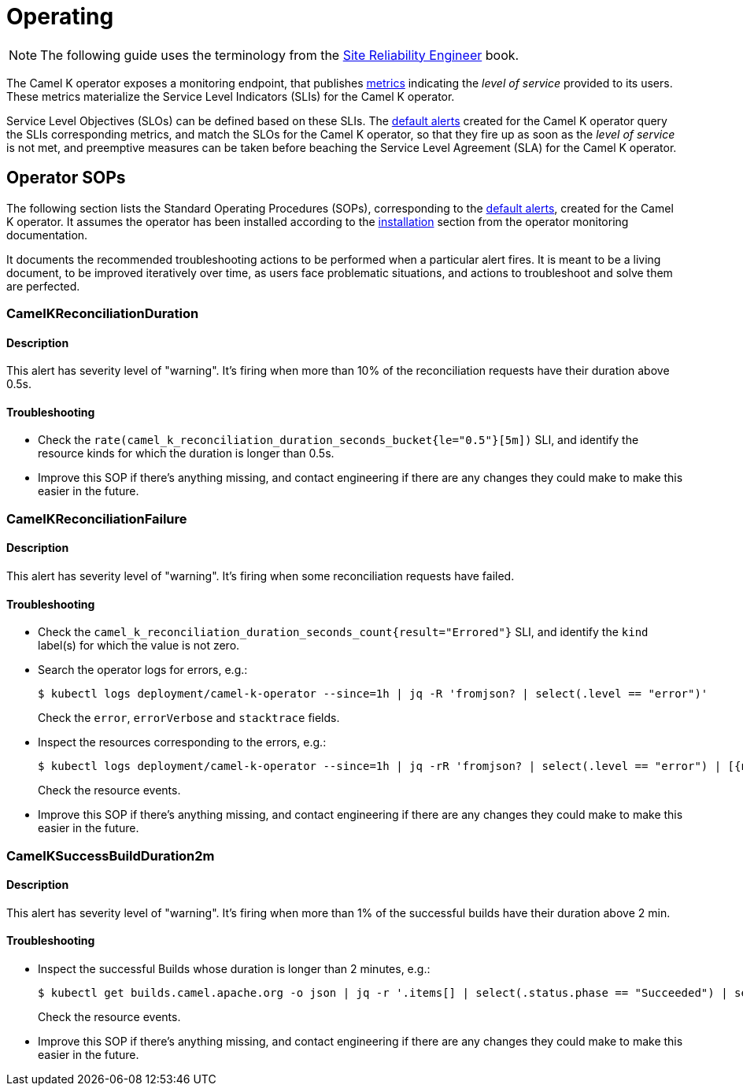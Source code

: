 [[operating]]
= Operating

NOTE: The following guide uses the terminology from the https://sre.google/sre-book/service-level-objectives/[Site Reliability Engineer] book.

The Camel K operator exposes a monitoring endpoint, that publishes xref:observability/operator.adoc#metrics[metrics] indicating the _level of service_ provided to its users.
These metrics materialize the Service Level Indicators (SLIs) for the Camel K operator.

Service Level Objectives (SLOs) can be defined based on these SLIs.
The xref:observability/operator.adoc#alerting[default alerts] created for the Camel K operator query the SLIs corresponding metrics, and match the SLOs for the Camel K operator, so that they fire up as soon as the _level of service_ is not met, and preemptive measures can be taken before beaching the Service Level Agreement (SLA) for the Camel K operator.

[[operator-sops]]
== Operator SOPs

The following section lists the Standard Operating Procedures (SOPs), corresponding to the xref:observability/operator.adoc#alerting[default alerts], created for the Camel K operator.
It assumes the operator has been installed according to the xref:observability/operator.adoc#installation[installation] section from the operator monitoring documentation.

It documents the recommended troubleshooting actions to be performed when a particular alert fires.
It is meant to be a living document, to be improved iteratively over time, as users face problematic situations, and actions to troubleshoot and solve them are perfected.

=== CamelKReconciliationDuration

==== Description

This alert has severity level of "warning".
It's firing when more than 10% of the reconciliation requests have their duration above 0.5s.

==== Troubleshooting

* Check the `rate(camel_k_reconciliation_duration_seconds_bucket{le="0.5"}[5m])` SLI, and identify the resource kinds for which the duration is longer than 0.5s.

* Improve this SOP if there's anything missing, and contact engineering if there are any changes they could make to make this easier in the future.

=== CamelKReconciliationFailure

==== Description

This alert has severity level of "warning".
It's firing when some reconciliation requests have failed.

==== Troubleshooting

* Check the `camel_k_reconciliation_duration_seconds_count{result="Errored"}` SLI, and identify the `kind` label(s) for which the value is not zero.

* Search the operator logs for errors, e.g.:
+
[source,sh]
----
$ kubectl logs deployment/camel-k-operator --since=1h | jq -R 'fromjson? | select(.level == "error")'
----
Check the `error`, `errorVerbose` and `stacktrace` fields.

* Inspect the resources corresponding to the errors, e.g.:
+
[source,sh]
----
$ kubectl logs deployment/camel-k-operator --since=1h | jq -rR 'fromjson? | select(.level == "error") | [{namespace, name, controller}] | unique | .[] | "-n \(.namespace) \(.controller | rtrimstr("-controller"))/\(.name)"' | xargs kubectl describe
----
Check the resource events.

* Improve this SOP if there's anything missing, and contact engineering if there are any changes they could make to make this easier in the future.

=== CamelKSuccessBuildDuration2m

==== Description

This alert has severity level of "warning".
It's firing when more than 1% of the successful builds have their duration above 2 min.

==== Troubleshooting

* Inspect the successful Builds whose duration is longer than 2 minutes, e.g.:
+
[source,sh]
----
$ kubectl get builds.camel.apache.org -o json | jq -r '.items[] | select(.status.phase == "Succeeded") | select(.status.duration | "01-Jan-1970 \(sub("(?<time>.*)\\..*"; "\(.time)s"))" | strptime("%d-%b-%Y %Mm%Ss")? // strptime("%d-%b-%Y %Ss") | mktime > 120) | "-n \(.metadata.namespace) builds.camel.apache.org/\(.metadata.name)"' | xargs kubectl describe
----
Check the resource events.

* Improve this SOP if there's anything missing, and contact engineering if there are any changes they could make to make this easier in the future.
